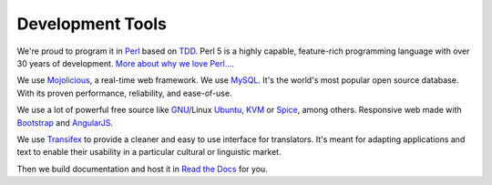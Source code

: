 Development Tools
-----------------

We're proud to program it in `Perl`_ based on `TDD`_. Perl 5 is a highly capable, feature-rich programming language with over 30 years of development. `More about why we love Perl...`_.

We use `Mojolicious`_, a real-time web framework. We use `MySQL`_. It's the world's most popular open source database. With its proven performance, reliability, and ease-of-use.

We use a lot of powerful free source like `GNU`_/Linux `Ubuntu`_, `KVM`_ or `Spice`_, among others. Responsive web made with `Bootstrap`_ and `AngularJS`_.

We use `Transifex`_ to provide a cleaner and easy to use interface for translators. It's meant for adapting applications and text to enable their usability in a particular cultural or linguistic market.

Then we build documentation and host it in `Read the Docs`_ for you.

.. _Perl: https://www.perl.org/
.. _TDD: https://web.archive.org/web/20150919154234/http://showmetheco.de/articles/2011/11/tdd-best-practices-in-perl.html
.. _More about why we love Perl...: https://www.perl.org/about.html
.. _Mojolicious: http://www.mojolicious.org/
.. _Mysql: https://www.mysql.com/
.. _GNU: https://www.gnu.org/
.. _Ubuntu: https://www.ubuntu.com/server
.. _KVM: http://www.linux-kvm.org/
.. _Spice: https://www.spice-space.org/
.. _Bootstrap: getbootstrap.com/
.. _AngularJS: https://angularjs.org/
.. _Transifex: https://www.transifex.com/ravada/ravada/
.. _Read the Docs: http://readthedocs.org/
